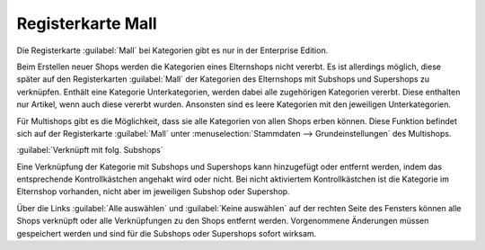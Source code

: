 ﻿Registerkarte Mall
******************
Die Registerkarte :guilabel:`Mall` bei Kategorien gibt es nur in der Enterprise Edition.

Beim Erstellen neuer Shops werden die Kategorien eines Elternshops nicht vererbt. Es ist allerdings möglich, diese später auf den Registerkarten :guilabel:`Mall` der Kategorien des Elternshops mit Subshops und Supershops zu verknüpfen. Enthält eine Kategorie Unterkategorien, werden dabei alle zugehörigen Kategorien vererbt. Diese enthalten nur Artikel, wenn auch diese vererbt wurden. Ansonsten sind es leere Kategorien mit den jeweiligen Unterkategorien.

Für Multishops gibt es die Möglichkeit, dass sie alle Kategorien von allen Shops erben können. Diese Funktion befindet sich auf der Registerkarte :guilabel:`Mall` unter :menuselection:`Stammdaten --> Grundeinstellungen` des Multishops.

.. image:: ../../media/screenshots-de/oxbacf01.png
   :alt: Kategorien - Registerkarte Mall
   :height: 306
   :width: 650

:guilabel:`Verknüpft mit folg. Subshops`

Eine Verknüpfung der Kategorie mit Subshops und Supershops kann hinzugefügt oder entfernt werden, indem das entsprechende Kontrollkästchen angehakt wird oder nicht. Bei nicht aktiviertem Kontrollkästchen ist die Kategorie im Elternshop vorhanden, nicht aber im jeweiligen Subshop oder Supershop.

Über die Links :guilabel:`Alle auswählen` und :guilabel:`Keine auswählen` auf der rechten Seite des Fensters können alle Shops verknüpft oder alle Verknüpfungen zu den Shops entfernt werden. Vorgenommene Änderungen müssen gespeichert werden und sind für die Subshops oder Supershops sofort wirksam.

.. Intern: oxbacf, Status:, F1: category_mall.html